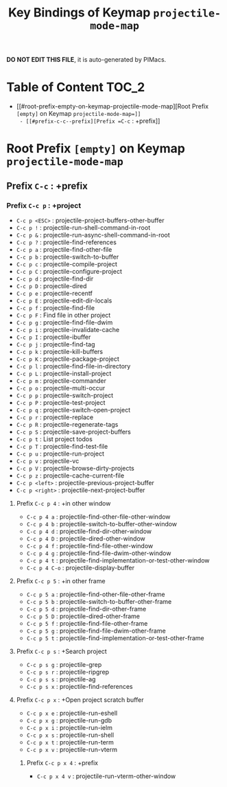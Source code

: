 #+title: Key Bindings of Keymap =projectile-mode-map=

*DO NOT EDIT THIS FILE*, it is auto-generated by PIMacs.

* Table of Content :TOC_2:
- [[#root-prefix-empty-on-keymap-projectile-mode-map][Root Prefix =[empty]= on Keymap =projectile-mode-map=]]
  - [[#prefix-c-c--prefix][Prefix =C-c= : +prefix]]

* Root Prefix =[empty]= on Keymap =projectile-mode-map=
** Prefix =C-c= : +prefix
*** Prefix =C-c p= : +project
- =C-c p <ESC>= : projectile-project-buffers-other-buffer
- =C-c p != : projectile-run-shell-command-in-root
- =C-c p &= : projectile-run-async-shell-command-in-root
- =C-c p ?= : projectile-find-references
- =C-c p a= : projectile-find-other-file
- =C-c p b= : projectile-switch-to-buffer
- =C-c p c= : projectile-compile-project
- =C-c p C= : projectile-configure-project
- =C-c p d= : projectile-find-dir
- =C-c p D= : projectile-dired
- =C-c p e= : projectile-recentf
- =C-c p E= : projectile-edit-dir-locals
- =C-c p f= : projectile-find-file
- =C-c p F= : Find file in other project
- =C-c p g= : projectile-find-file-dwim
- =C-c p i= : projectile-invalidate-cache
- =C-c p I= : projectile-ibuffer
- =C-c p j= : projectile-find-tag
- =C-c p k= : projectile-kill-buffers
- =C-c p K= : projectile-package-project
- =C-c p l= : projectile-find-file-in-directory
- =C-c p L= : projectile-install-project
- =C-c p m= : projectile-commander
- =C-c p o= : projectile-multi-occur
- =C-c p p= : projectile-switch-project
- =C-c p P= : projectile-test-project
- =C-c p q= : projectile-switch-open-project
- =C-c p r= : projectile-replace
- =C-c p R= : projectile-regenerate-tags
- =C-c p S= : projectile-save-project-buffers
- =C-c p t= : List project todos
- =C-c p T= : projectile-find-test-file
- =C-c p u= : projectile-run-project
- =C-c p v= : projectile-vc
- =C-c p V= : projectile-browse-dirty-projects
- =C-c p z= : projectile-cache-current-file
- =C-c p <left>= : projectile-previous-project-buffer
- =C-c p <right>= : projectile-next-project-buffer
**** Prefix =C-c p 4= : +in other window
- =C-c p 4 a= : projectile-find-other-file-other-window
- =C-c p 4 b= : projectile-switch-to-buffer-other-window
- =C-c p 4 d= : projectile-find-dir-other-window
- =C-c p 4 D= : projectile-dired-other-window
- =C-c p 4 f= : projectile-find-file-other-window
- =C-c p 4 g= : projectile-find-file-dwim-other-window
- =C-c p 4 t= : projectile-find-implementation-or-test-other-window
- =C-c p 4 C-o= : projectile-display-buffer
**** Prefix =C-c p 5= : +in other frame
- =C-c p 5 a= : projectile-find-other-file-other-frame
- =C-c p 5 b= : projectile-switch-to-buffer-other-frame
- =C-c p 5 d= : projectile-find-dir-other-frame
- =C-c p 5 D= : projectile-dired-other-frame
- =C-c p 5 f= : projectile-find-file-other-frame
- =C-c p 5 g= : projectile-find-file-dwim-other-frame
- =C-c p 5 t= : projectile-find-implementation-or-test-other-frame
**** Prefix =C-c p s= : +Search project
- =C-c p s g= : projectile-grep
- =C-c p s r= : projectile-ripgrep
- =C-c p s s= : projectile-ag
- =C-c p s x= : projectile-find-references
**** Prefix =C-c p x= : +Open project scratch buffer
- =C-c p x e= : projectile-run-eshell
- =C-c p x g= : projectile-run-gdb
- =C-c p x i= : projectile-run-ielm
- =C-c p x s= : projectile-run-shell
- =C-c p x t= : projectile-run-term
- =C-c p x v= : projectile-run-vterm
***** Prefix =C-c p x 4= : +prefix
- =C-c p x 4 v= : projectile-run-vterm-other-window
